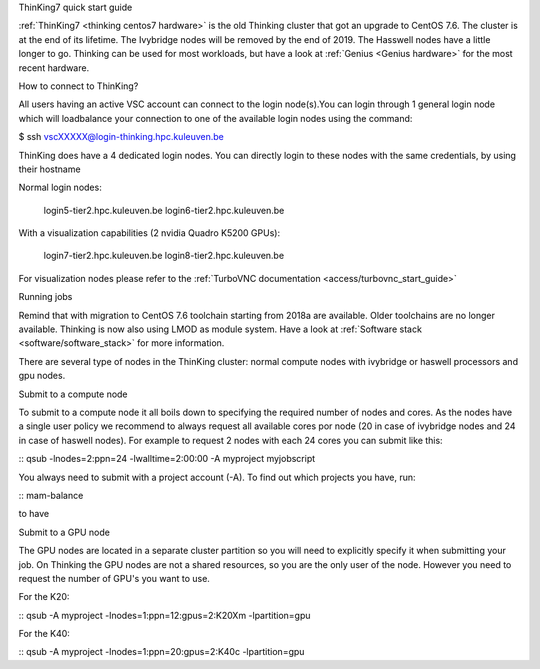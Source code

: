 ThinKing7 quick start guide

:ref:`ThinKing7 <thinking centos7 hardware>` is the old Thinking cluster that got an upgrade to CentOS 7.6. The cluster is at the end of its lifetime. The Ivybridge nodes will be removed by the end of 2019. The Hasswell nodes have a little longer to go. Thinking can be used for most workloads, but have a look at :ref:`Genius <Genius hardware>` for the most recent hardware.

How to connect to ThinKing?

All users having an active VSC account can connect to the login node(s).You can login through 1 general login node which will loadbalance your connection to one of the available login nodes using the command: 

$ ssh vscXXXXX@login-thinking.hpc.kuleuven.be

ThinKing does have a 4 dedicated login nodes. You can directly login to these nodes with the same credentials, by using their hostname

Normal login nodes:

    login5-tier2.hpc.kuleuven.be
    login6-tier2.hpc.kuleuven.be

With a visualization capabilities (2 nvidia Quadro K5200 GPUs):

    login7-tier2.hpc.kuleuven.be
    login8-tier2.hpc.kuleuven.be
    
For visualization nodes please refer to the :ref:`TurboVNC documentation <access/turbovnc_start_guide>`

Running jobs

Remind that with migration to CentOS 7.6 toolchain starting from 2018a are available. Older toolchains are no longer available. Thinking is now also using LMOD as module system. Have a look at  :ref:`Software stack <software/software_stack>` for more information.

There are several type of nodes in the ThinKing cluster: normal compute nodes with ivybridge or haswell processors and gpu nodes.

Submit to a compute node

To submit to a compute node it all boils down to specifying the required number of nodes and cores. As the nodes have a single user policy we recommend to always request all available cores por node (20 in case of ivybridge nodes and 24 in case of haswell nodes). For example to request 2 nodes with each 24 cores you can submit like this:

::
qsub -lnodes=2:ppn=24 -lwalltime=2:00:00 -A myproject myjobscript

You always need to submit with a project account (-A). To find out which projects you have, run:

::
mam-balance

to have 

Submit to a GPU node

The GPU nodes are located in a separate cluster partition so you will need to explicitly specify it when submitting your job. On Thinking the GPU nodes are not a shared resources, so you are the only user of the node. However you need to request the number of GPU's you want to use. 

For the K20:

::
qsub -A myproject -lnodes=1:ppn=12:gpus=2:K20Xm -lpartition=gpu

For the K40:

::
qsub -A myproject -lnodes=1:ppn=20:gpus=2:K40c -lpartition=gpu

